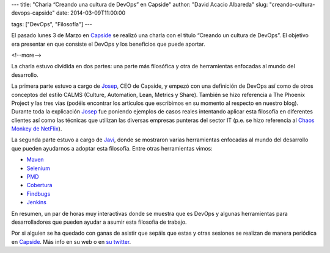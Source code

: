 ---
title: "Charla “Creando una cultura de DevOps” en Capside"
author: "David Acacio Albareda"
slug: "creando-cultura-devops-capside"
date: 2014-03-09T11:00:00

tags: ["DevOps", "Filosofía"]
---

El pasado lunes 3 de Marzo en `Capside`_ se realizó una charla con el título “Creando un cultura de DevOps”. El objetivo era presentar en que consiste el DevOps y los beneficios que puede aportar.

<!--more-->



La charla estuvo dividida en dos partes: una parte más filosófica y otra de herramientas enfocadas al mundo del desarrollo.

La primera parte estuvo a cargo de `Josep`_, CEO de Capside, y empezó con una definición de DevOps así como de otros conceptos del estilo CALMS (Culture, Automation, Lean, Metrics y Share). También se hizo referencia a The Phoenix Project y las tres vías (podéis encontrar los artículos que escribimos en su momento al respecto en nuestro blog). 
Durante toda la explicación `Josep`_ fue poniendo ejemplos de casos reales intentando aplicar esta filosofía en diferentes clientes así como las técnicas que utilizan las diversas empresas punteras del sector IT (p.e. se hizo referencia al `Chaos Monkey de NetFlix`_).

La segunda parte estuvo a cargo de `Javi`_, donde se mostraron varias herramientas enfocadas al mundo del desarrollo que pueden ayudarnos a adoptar esta filosofía. Entre otras herramientas vimos:

* `Maven`_
* `Selenium`_
* `PMD`_
* `Cobertura`_
* `Findbugs`_
* `Jenkins`_

En resumen, un par de horas muy interactivas donde se muestra que es DevOps y algunas herramientas para desarrolladores que pueden ayudar a asumir esta filosofía de trabajo. 

Por si alguien se ha quedado con ganas de asistir que sepáis que estas y otras sesiones se realizan de manera periódica en `Capside`_. Más info en su web o en `su twitter`_. 

.. _`Josep`: https://twitter.com/josep
.. _`Javi`: https://twitter.com/ciberado
.. _`Capside`: https://capside.com/
.. _`Chaos Monkey de NetFlix`: http://techblog.netflix.com/2012/07/chaos-monkey-released-into-wild.html
.. _`Maven`: http://maven.apache.org/
.. _`Selenium`: http://docs.seleniumhq.org/
.. _`PMD`: http://pmd.sourceforge.net/
.. _`Cobertura`: http://cobertura.github.io/cobertura/
.. _`Findbugs`: http://findbugs.sourceforge.net/
.. _`Jenkins`: http://jenkins-ci.org/
.. _`su twitter`: https://twitter.com/capside
